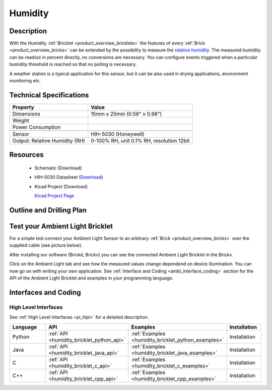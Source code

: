 .. _humidity_bricklet:

Humidity
========


.. raw:: html

	<img alt="Servo Brick 1" src="../../_images/Bricks/Servo_Brick/servo_brick2.jpg" style="width: 303.0px; height: 233.0px;" /></a>
	<img alt="Servo Brick 2" src="../../_images/Bricks/Servo_Brick/servo_brick2.jpg" style="width: 303.0px; height: 233.0px;" /></a>
.. raw:: latex

	\includegraphics{Images/Bricks/Servo_Brick/servo_brick2.jpg}


Description
-----------

With the Humidity :ref:`Bricklet <product_overview_bricklets>` the features of
every :ref:`Brick <product_overview_bricks>` can be extended by the possibility to
measure the `relative humidity <http://en.wikipedia.org/wiki/Relative_humidity>`_. 
The measured humidity can be readout in percent directly, no conversions are 
necessary. You can configure events triggered when a particular humidity threshold 
is reached so that no polling is necessary.

A weather station is a typical application for this sensor, but it can be also
used in drying applications, environment monitoring etc.

Technical Specifications
------------------------

================================  ============================================================
Property                          Value
================================  ============================================================
Dimensions                        15mm x 25mm (0.59" x 0.98")
Weight
Power Consumption                 
--------------------------------  ------------------------------------------------------------
--------------------------------  ------------------------------------------------------------
Sensor                            HIH-5030 (Honeywell)
Output: Relative Humidity (RH)    0-100% RH, unit 0.1% RH, resolution 12bit
================================  ============================================================

Resources
---------

 * Schematic (Download)
 * HIH-5030 Datasheet (`Download <http://sensing.honeywell.com/index.cfm?ci_id=155943>`_)
 * Kicad Project (Download)

   `Kicad Project Page <http://kicad.sourceforge.net/>`_

.. Connectivity
.. ------------

Outline and Drilling Plan
-------------------------

.. image:: /Images/Dimensions/humidity_bricklet_dimensions.png
   :width: 300pt
   :alt: alternate text
   :align: center


Test your Ambient Light Bricklet
--------------------------------

For a simple test connect your Ambient Light Sensor to an arbitrary 
:ref:`Brick <product_overview_bricks>` over the supplied cable (see picture below).

.. image:: /Images/Bricks/Servo_Brick/servo_brick_test.jpg
   :scale: 100 %
   :alt: alternate text
   :align: center

After installing our software (Brickd, Brickv) you can see the connected Ambient
Light Bricklet in the Brickv.

.. image:: /Images/Bricks/Servo_Brick/servo_brick_test.jpg
   :scale: 100 %
   :alt: alternate text
   :align: center

Click on the Ambient Light tab and see how the measured values change dependend 
on device illumination. You can now go on with writing your own application.
See :ref:`Interface and Coding <ambl_interface_coding>` section for the API of
the Ambient Light Bricklet and examples in your programming language.


.. _humidity_interface_coding:

Interfaces and Coding
---------------------

High Level Interfaces
^^^^^^^^^^^^^^^^^^^^^

See :ref:`High Level Interfaces <pi_hlpi>` for a detailed description.

.. csv-table::
   :header: "Language", "API", "Examples", "Installation"
   :widths: 25, 8, 15, 12

   "Python", ":ref:`API <humidity_bricklet_python_api>`", ":ref:`Examples <humidity_bricklet_python_examples>`", "Installation"
   "Java", ":ref:`API <humidity_bricklet_java_api>`", ":ref:`Examples <humidity_bricklet_java_examples>`", "Installation"
   "C", ":ref:`API <humidity_bricklet_c_api>`", ":ref:`Examples <humidity_bricklet_c_examples>`", "Installation"
   "C++", ":ref:`API <humidity_bricklet_cpp_api>`", ":ref:`Examples <humidity_bricklet_cpp_examples>`", "Installation"   

.. Troubleshoot
.. ------------

.. Servos dither
.. ^^^^^^^^^^^^^
.. **Reason:** The reason for this is typically a voltage drop-in, caused by 

.. **Solution:**
..  * Check input voltage.

